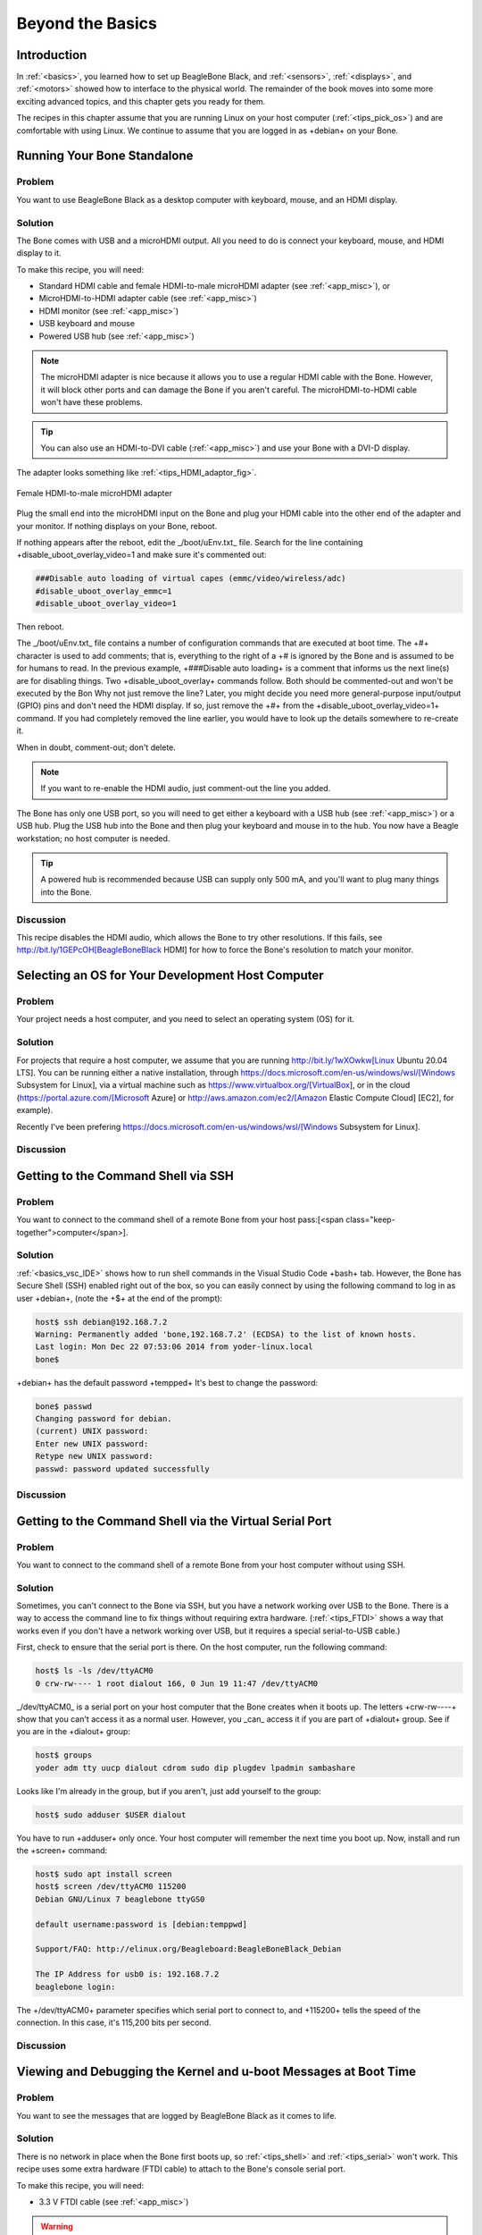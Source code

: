 .. _bone-cook-book-tips:

Beyond the Basics
##################

Introduction
---------------

In :ref:`<basics>`, you learned how to set up BeagleBone Black, and 
:ref:`<sensors>`, :ref:`<displays>`, and :ref:`<motors>` showed how to 
interface to the physical world. The remainder of the book moves into some 
more exciting advanced topics, and this chapter gets you ready for them.  

The recipes in this chapter assume that you are running Linux on your host 
computer (:ref:`<tips_pick_os>`) and are comfortable with using Linux. We 
continue to assume that you are logged in as +debian+ on your Bone.

.. _tips_hdmi:

Running Your Bone Standalone
-----------------------------

Problem
*********

You want to use BeagleBone Black as a desktop computer with keyboard, mouse, and an HDMI display.

Solution
*************

The Bone comes with USB and a microHDMI output. All you need to do is connect your keyboard, mouse, and HDMI display to it. 

To make this recipe, you will need:

* Standard HDMI cable and female HDMI-to-male microHDMI adapter (see :ref:`<app_misc>`), or
* MicroHDMI-to-HDMI adapter cable (see :ref:`<app_misc>`)
* HDMI monitor (see :ref:`<app_misc>`)
* USB keyboard and mouse
* Powered USB hub (see :ref:`<app_misc>`)

.. note:: 
   The microHDMI adapter is nice because it allows you to use a regular HDMI cable 
   with the Bone. However, it will block other ports and can damage the Bone if you 
   aren't careful. The microHDMI-to-HDMI cable won't have these problems.  

.. tip:: 
   You can also use an HDMI-to-DVI cable (:ref:`<app_misc>`) 
   and use your Bone with a DVI-D display.

The adapter looks something like :ref:`<tips_HDMI_adaptor_fig>`.

.. _tips_HDMI_adaptor_fig:


.. figure:: figures/hdmiConverter.jpg
   :align: center
   :alt: HDMI Adaptor

   Female HDMI-to-male microHDMI adapter

Plug the small end into the microHDMI input on the Bone and plug your HDMI cable into the other end of the adapter and your monitor. If nothing displays on your Bone, reboot.

If nothing appears after the reboot, edit the _/boot/uEnv.txt_ file. Search for the line containing +disable_uboot_overlay_video=1 and make sure it's commented out:

.. code-block:: bash

   ###Disable auto loading of virtual capes (emmc/video/wireless/adc)
   #disable_uboot_overlay_emmc=1
   #disable_uboot_overlay_video=1


Then reboot.

.. PRODUCTION: in the following tip, we're trying to display the hash symbol (#), all by itself, in constant width. Using +#+ produces an empty space in the build, and I don't know how to escape special characters within what should be literal strings.

.. Adding to my confusion, the # signs are dropped in the first paragraph of the tip, but not in the second, which is formatted in the same exact way.

.. Also, using ## in the code italicizes the second # and everything after it in the line, which should not happen.


The _/boot/uEnv.txt_ file contains a number of configuration commands that are executed at boot time. The +#+ character is used to add comments; that is, everything to the right of a +# is ignored by the Bone and is assumed to be for humans to read. In the previous example, +###Disable auto loading+ is a comment that informs us the next line(s) are for disabling things. Two +disable_uboot_overlay+ commands follow. Both should be commented-out and won't be executed by the Bon
Why not just remove the line?  Later, you might decide you need more general-purpose input/output (GPIO) pins and don't need the HDMI display. If so, just remove the +#+ from the +disable_uboot_overlay_video=1+ command. If you had completely removed the line earlier, you would have to look up the details somewhere to re-create it.  

When in doubt, comment-out; don't delete.

.. note:: 
   If you want to re-enable the HDMI audio, just comment-out the line you added.

The Bone has only one USB port, so you will need to get either a keyboard with a USB hub (see :ref:`<app_misc>`) or a USB hub. Plug the USB hub into the Bone and then plug your keyboard and mouse in to the hub. You now have a Beagle workstation; no host computer is needed.

.. tip:: 
   A powered hub is recommended because USB can supply only 500 mA, and you'll want to plug many things into the Bone.

Discussion
*************

This recipe disables the HDMI audio, which allows the Bone to try other resolutions. 
If this fails, see http://bit.ly/1GEPcOH[BeagleBoneBlack HDMI] for how to force the 
Bone's resolution to match your monitor.

.. _tips_pick_os:

Selecting an OS for Your Development Host Computer
---------------------------------------------------

Problem
*************

Your project needs a host computer, and you need to select an operating system (OS) for it.

Solution
*************

For projects that require a host computer, we assume that you are running 
http://bit.ly/1wXOwkw[Linux Ubuntu 20.04 LTS]. You can be running either a native installation, 
through https://docs.microsoft.com/en-us/windows/wsl/[Windows Subsystem for Linux], via a virtual 
machine such as https://www.virtualbox.org/[VirtualBox], or in the cloud (https://portal.azure.com/[Microsoft Azure] 
or http://aws.amazon.com/ec2/[Amazon Elastic Compute Cloud] [EC2], for example).

Recently I've been prefering https://docs.microsoft.com/en-us/windows/wsl/[Windows Subsystem for Linux].

Discussion
*************

.. _tips_shell:

Getting to the Command Shell via SSH
------------------------

Problem
*************

You want to connect to the command shell of a remote Bone from your host pass:[<span class="keep-together">computer</span>].

Solution
*************


:ref:`<basics_vsc_IDE>` shows how to run shell commands in the Visual Studio Code +bash+ tab. 
However, the Bone has Secure Shell (SSH) enabled right out of the box, so you can easily 
connect by using the following command to log in as user +debian+, (note the +$+ at the end of the prompt):

.. code-block:: bash

   host$ ssh debian@192.168.7.2
   Warning: Permanently added 'bone,192.168.7.2' (ECDSA) to the list of known hosts.
   Last login: Mon Dec 22 07:53:06 2014 from yoder-linux.local
   bone$ 


+debian+ has the default password +tempped+ It's best to change the password:

.. code-block:: bash

   bone$ passwd
   Changing password for debian.
   (current) UNIX password: 
   Enter new UNIX password: 
   Retype new UNIX password: 
   passwd: password updated successfully


Discussion
*************

.. _tips_serial:

Getting to the Command Shell via the Virtual Serial Port
------------------------

Problem
*************

You want to connect to the command shell of a remote Bone from your host computer without using SSH.

Solution
*************

Sometimes, you can't connect to the Bone via SSH, but you have a network working over USB to the Bone. There is a way to access the command line to fix things without requiring extra hardware. (:ref:`<tips_FTDI>` shows a way that works even if you don't have a network working over USB, but it requires a special serial-to-USB cable.)

First, check to ensure that the serial port is there. On the host computer, run the following command:

.. code-block:: bash

   host$ ls -ls /dev/ttyACM0
   0 crw-rw---- 1 root dialout 166, 0 Jun 19 11:47 /dev/ttyACM0


_/dev/ttyACM0_ is a serial port on your host computer that the Bone creates when it boots up. 
The letters +crw-rw----+ show that you can't access it as a normal user. However, you _can_ access it if you are part of +dialout+ group. See if you are in the +dialout+ group:

.. code-block:: bash

   host$ groups
   yoder adm tty uucp dialout cdrom sudo dip plugdev lpadmin sambashare

Looks like I'm already in the group, but if you aren't, just add yourself to the group:

.. code-block:: bash

   host$ sudo adduser $USER dialout


You have to run +adduser+ only once. Your host computer will remember the next time you boot up. Now, install and run the +screen+ command:

.. code-block:: bash

   host$ sudo apt install screen
   host$ screen /dev/ttyACM0 115200
   Debian GNU/Linux 7 beaglebone ttyGS0

   default username:password is [debian:temppwd]

   Support/FAQ: http://elinux.org/Beagleboard:BeagleBoneBlack_Debian

   The IP Address for usb0 is: 192.168.7.2
   beaglebone login:


The +/dev/ttyACM0+ parameter specifies which serial port to connect to, and +115200+ 
tells the speed of the connection. In this case, it's 115,200 bits per second.

Discussion
*************

.. _tips_FTDI:

Viewing and Debugging the Kernel and u-boot Messages at Boot Time
------------------------

Problem
*************

You want to see the messages that are logged by BeagleBone Black as it comes to life.

Solution
*************

There is no network in place when the Bone first boots up, so :ref:`<tips_shell>` and :ref:`<tips_serial>` won't work. This recipe uses some extra hardware (FTDI cable) to attach to the Bone's console serial port.

To make this recipe, you will need:

* 3.3 V FTDI cable (see :ref:`<app_misc>`)

.. warning:: 
   Be sure to get a 3.3 V FTDI cable (shown in :ref:`<tips_FTDIcable_fig>`), 
   because the 5 V cables won't work.

.. tip:: 
   The Bone's Serial Debug J1 connector has Pin 1 connected to ground, 
   Pin 4 to receive, and Pin 5 to transmit. The other pins are not attached.

.. _tips_FTDIcable_fig:


.. figure:: figures/FTDIcable.jpg
   :align: center
   :alt: FTDI Cable

   FTDI cable

Look for a small triangle at the end of the FTDI cable (:ref:`<tips_FTDIconnector_fig>`). 
It's often connected to the black wire. 

.. _tips_FTDIconnector_fig:


.. figure:: figures/FTDIconnector.jpg
   :align: center
   :alt: FTDI Connector

   FTDI connector

Next, look for the FTDI pins of the Bone (labeled +J1+ on the Bone), shown in 
:ref:`<tips_black_hardware_details_fig>`. They are next to the P9 header 
and begin near pin 20. There is a white dot near P9_20. 

.. _tips_black_hardware_details_fig:


.. figure:: figures/FTDIPins.png
   :align: center
   :alt: Serial Debug Pins

   FTDI pins for the FTDI connector 

Plug the FTDI connector into the FTDI pins, being sure to connect 
the _triangle_ pin on the connector to the _white dot_ pin of the +FTDI+ connector.

Now, run the following commands on your host computer:

.. code-block:: bash

   host$ ls -ls /dev/ttyUSB0
   0 crw-rw---- 1 root dialout 188, 0 Jun 19 12:43 /dev/ttyUSB0
   host$ sudo adduser $USER dialout
   host$ screen /dev/ttyUSB0 115200
   Debian GNU/Linux 7 beaglebone ttyO0

   default username:password is [debian:temppwd]

   Support/FAQ: http://elinux.org/Beagleboard:BeagleBoneBlack_Debian

   The IP Address for usb0 is: 192.168.7.2
   beaglebone login: 


.. note:: 
   Your screen might initially be blank. Press Enter 
   a couple times to see the login prompt.

Discussion
*************

Verifying You Have the Latest Version of the OS on Your Bone from the Shell
-----------------------------------------------------------------------------

Problem
*************

You are logged in to your Bone with a command prompt and want to know what version of the OS you are running.

Solution
*************

Log in to your Bone and enter the following command:

.. code-block:: bash

   bone$ cat /etc/dogtag
   BeagleBoard.org Debian Bullseye IoT Image 2022-07-01


Discussion
*************

:ref:`<basics_latest_os>` shows how to open the _ID.txt_ file to see the OS version. 
The _/etc/dogtag_ file has the same contents and is easier to find if you already 
have a command prompt. See :ref:`<basics_install_os>` if you need to update your OS.

Controlling the Bone Remotely with a VNC
------------------------

// TODO  check this

Problem
*************

You want to access the BeagleBone's graphical desktop from your host computer.

Solution
*************

Run the installed Virtual Network Computing (VNC) server:

.. code-block:: bash

   bone$ tightvncserver

   You will require a password to access your desktops.

   Password: 
   Verify:   
   Would you like to enter a view-only password (y/n)? n
   xauth: (argv):1:  bad display name "beaglebone:1" in "add" command

   New 'X' desktop is beaglebone:1

   reating default startup script /home/debian/.vnc/xstartup
   Starting applications specified in /home/debian/.vnc/xstartup
   Log file is /home/debian/.vnc/beagleboard:1.log


To connect to the Bone, you will need to run a VNC client. There are many to choose from. Remmina Remote Desktop Client is already installed on Ubuntu. Start and select the new remote desktop file button (:ref:`<tips_vnc1_fig>`).

.. _tips_vnc1_fig:


.. figure:: figures/vnc1.png
   :align: center
   :alt: Create a new remote desktop

   Creating a new remote desktop file in Remmina Remote Desktop Client

Give your connection a name, being sure to select "Remmina VNC Plugin" Also, be sure to add +:1+ after the server address, as shown in :ref:`<tips_vnc2_fig>`. This should match the +:1+ that was displayed when you started +vncserver+.

.. _tips_vnc2_fig:


.. figure:: figures/vnc2.png
   :align: center
   :alt: Configuring

   Configuring the Remmina Remote Desktop Client

Click Connect to start graphical access to your Bone, as shown in :ref:`<tips_vnc3_fig>`.

// TODO update this

.. _tips_vnc3_fig:

.. figure:: figures/vnc3.png
   :align: center
   :alt: Desktop

   The Remmina Remote Desktop Client showing the BeagleBone desktop

.. tip:: 
   You might need to resize the VNC screen on your 
   host to see the bottom menu bar on your Bone. 

.. note:: 
   You need to have X Windows installed and running for the VNC to work. 
   Here's how to install it. This needs some 250M of disk space and 19 minutes to install.

.. code-block:: bash

   bone$ bone$ sudo apt install bbb.io-xfce4-desktop
   bone$ cp /etc/bbb.io/templates/fbdev.xorg.conf /etc/X11/xorg.conf
   bone$ startxfce4
   /usr/bin/startxfce4: Starting X server
   /usr/bin/startxfce4: 122: exec: xinit: not found


Discussion
*************

Learning Typical GNU/Linux Commands
------------------------

Problem
*************

There are many powerful commands to use in Linux. How do you learn about them?

Solution
*************

:ref:`<tips_linux_commands>` lists many common Linux commands.

.. _tips_linux_commands:

Common Linux commands

.. table::

   +--------+--------------------------------+
   |Command |Action                          |
   +--------+--------------------------------+
   |pwd     |show current directory          |
   +--------+--------------------------------+
   |cd      |change current directory        |
   +--------+--------------------------------+
   |ls      |list directory contents         |
   +--------+--------------------------------+
   |chmod   |change file permissions         |
   +--------+--------------------------------+
   |chown   |change file ownership           |
   +--------+--------------------------------+
   |cp      |copy files                      |
   +--------+--------------------------------+
   |mv      |move files                      |
   +--------+--------------------------------+
   |rm      |remove files                    |
   +--------+--------------------------------+
   |mkdir   |make directory                  |
   +--------+--------------------------------+
   |rmdir   |remove directory                |
   +--------+--------------------------------+
   |cat     |dump file contents              |
   +--------+--------------------------------+
   |less    |progressively dump file         |
   +--------+--------------------------------+
   |vi      |edit file (complex)             |
   +--------+--------------------------------+
   |nano    |edit file (simple)              |
   +--------+--------------------------------+
   |head    |trim dump to top                |
   +--------+--------------------------------+
   |tail    |trim dump to bottom             |
   +--------+--------------------------------+
   |echo    |print/dump value                |
   +--------+--------------------------------+
   |env     |dump environment variables      |
   +--------+--------------------------------+
   |export  |set environment variable        |
   +--------+--------------------------------+
   |history |dump command history            |
   +--------+--------------------------------+
   |grep    |search dump for strings         |
   +--------+--------------------------------+
   |man     |get help on command             |
   +--------+--------------------------------+
   |apropos |show list of man pages          |
   +--------+--------------------------------+
   |find    |search for files                |
   +--------+--------------------------------+    
   |tar     |create/extract file archives    |
   +--------+--------------------------------+
   |gzip    |compress a file                 |
   +--------+--------------------------------+
   |gunzip  |decompress a file               |
   +--------+--------------------------------+
   |du      |show disk usage                 |
   +--------+--------------------------------+
   |df      |show disk free space            |
   +--------+--------------------------------+
   |mount   |mount disks                     |
   +--------+--------------------------------+
   |tee     |write dump to file in parallel  |
   +--------+--------------------------------+
   |hexdump |readable binary dumps           |
   +--------+--------------------------------+
   |whereis |locates binary and source files |
   +--------+--------------------------------+

Discussion
*************


.. _tips_editing_files:

Editing a Text File from the GNU/Linux Command Shell
-----------------------------------------------------

Problem
*************

You want to run an editor to change a file.

Solution
*************

The Bone comes with a number of editors. The simplest to learn is +nano+. 
Just enter the following command:

.. code-block:: bash

   bone$ nano file


You are now in nano (:ref:`<tips_nano_fig>`). You can't move around the screen 
using the mouse, so use the arrow keys. The bottom two lines of the screen 
list some useful commands. Pressing &#708;G (Ctrl-G) will display more useful 
commands. &#708;X (Ctrl-X) exits nano and gives you the option of saving the file.

.. _tips_nano_fig:


.. figure:: figures/nano.png
   :align: center
   :alt: nano

   Editing a file with nano

.. tip:: 
   By default, the file you create will be saved 
   in the directory from which you opened +nano+.

Discussion
*************


Many other text editors will run on the Bone. +vi+, +vim+, +emacs+, and  even +eclipse+ are all supported. 
See :ref:`<tips_apt>` to learn if your favorite is one of them.


.. _networking_wired:

Establishing an Ethernet-Based Internet Connection
------------------------

Problem
*************

You want to connect your Bone to the Internet using the wired network connection.

Solution
*************

Plug one end of an Ethernet patch cable into the RJ45 connector on the Bone (see :ref:`<networking_rj45>`) 
and the other end into your home hub/router. The yellow and green link lights on both ends should begin to flash.

.. _networking_rj45:


.. figure:: figures/internLED.png
   :align: center
   :alt: RJ45

   The RJ45 port on the Bone

If your router is already configured to run DHCP (Dynamical Host Configuration Protocol), 
it will automatically assign an IP address to the Bone. 

.. warning:: It might take a minute or two for your router to detect the Bone and assign the IP address.

To find the IP address, open a terminal window and run the +ip+ command:

.. code-block:: bash

   bone$ ip a
   1: lo: <LOOPBACK,UP,LOWER_UP> mtu 65536 qdisc noqueue state UNKNOWN group default qlen 1000
      link/loopback 00:00:00:00:00:00 brd 00:00:00:00:00:00
      inet 127.0.0.1/8 scope host lo
         valid_lft forever preferred_lft forever
      inet6 ::1/128 scope host 
         valid_lft forever preferred_lft forever
   2: eth0: <BROADCAST,MULTICAST,UP,LOWER_UP> mtu 1500 qdisc mq state UP group default qlen 1000
      link/ether c8:a0:30:a6:26:e8 brd ff:ff:ff:ff:ff:ff
      inet 10.0.5.144/24 brd 10.0.5.255 scope global dynamic eth0
         valid_lft 80818sec preferred_lft 80818sec
      inet6 fe80::caa0:30ff:fea6:26e8/64 scope link 
         valid_lft forever preferred_lft forever
   3: usb0: <BROADCAST,MULTICAST,UP,LOWER_UP> mtu 1500 qdisc pfifo_fast state UP group default qlen 1000
      link/ether c2:3f:44:bb:41:0f brd ff:ff:ff:ff:ff:ff
      inet 192.168.7.2/24 brd 192.168.7.255 scope global usb0
         valid_lft forever preferred_lft forever
      inet6 fe80::c03f:44ff:febb:410f/64 scope link 
         valid_lft forever preferred_lft forever
   4: usb1: <BROADCAST,MULTICAST,UP,LOWER_UP> mtu 1500 qdisc pfifo_fast state UP group default qlen 1000
      link/ether 76:7e:49:46:1b:78 brd ff:ff:ff:ff:ff:ff
      inet 192.168.6.2/24 brd 192.168.6.255 scope global usb1
         valid_lft forever preferred_lft forever
      inet6 fe80::747e:49ff:fe46:1b78/64 scope link 
         valid_lft forever preferred_lft forever
   5: can0: <NOARP,ECHO> mtu 16 qdisc noop state DOWN group default qlen 10
      link/can 
   6: can1: <NOARP,ECHO> mtu 16 qdisc noop state DOWN group default qlen 10
      link/can


My Bone is connected to the Internet in two ways: via the RJ45 connection (+eth0+) and via the USB cable (+usb0+). 
The +inet+ field shows that my Internet address is +10.0.5.144+ for the RJ45 connector.

On my university campus, you must register your MAC address before any device will work on the network. 
The +HWaddr+ field gives the MAC address. For +eth0+, it's +c8:a0:30:a6:26:e8+.  

The IP address of your Bone can change. If it's been assigned by DHCP, it can change at any time. 
The MAC address, however, never changes;  it is assigned to your ethernet device when it's manufactured.

.. warning:: 
   When a Bone is connected to some networks it becomes visible to the _world_. If you don't secure your Bone, 
   the world will soon find it. See :ref:`<tips_passwords>` and :ref:`<tips_firewall

On many home networks, you will be behind a firewall and won't be as visible.

Discussion
*************

.. _networking_wireless:

Establishing a WiFi-Based Internet Connection
------------------------

Problem
*************

You want BeagleBone Black to talk to the Internet using a USB wireless adapter.

Solution
*************


.. tip:: For the correct instructions for the image you are using, go to
httporum.beagleboard.org/tag/latest-images[latest-images] and click on the image you are using.  

I'm running Debian 11.x (Bullseye), the middle one.

.. _tips_latest-images_fig:


.. figure:: figures/latest-images.png
   :align: center
   :alt: Latest Image Page

   Latested Beagle Images

Scroll to the top of the page and you'll see instructions on setting up Wifi. The instructions here are based on using +networkctl+

.. _tips_networkfig:


.. figure:: figures/network.png
   :align: center
   :alt: Network Setup Instructions

   Instructions for setting up your network.

// TODO is this up to date?
Several WiFi adapters work with the Bone. Check http://bit.ly/1EbEwUo[WiFi Adapters] for the latest list.

To make this recipe, you will need:

* USB Wifi adapter (see :ref:`<app_misc>`)
* 5 V external power supply (see :ref:`<app_misc>`)

.. warning:: 
   Most adapters need at least 1 A of current to run, and USB supplies only 0.5 A, so be sure to use an 
   external power supply. Otherwise, you will experience erratic behavior and random crashes.

First, plug in the WiFi adapter and the 5 V external power supply and reboot.

Then run +lsusb+ to ensure that your Bone found the adapter:

.. code-block:: bash

   bone$ lsusb
   Bus 001 Device 002: ID 0bda:8176 Realtek Semiconductor Corp. RTL8188CUS 802.11n 
   WLAN Adapter
   Bus 001 Device 001: ID 1d6b:0002 Linux Foundation 2.0 root hub
   Bus 002 Device 001: ID 1d6b:0002 Linux Foundation 2.0 root hub


.. note:: There is a well-known bug in the Bone's 3.8 kernel series that prevents USB devices from being discovered when hot-plugged, which is why you should reboot. Newer kernels should address this issue.


// TODO  update

Next, run +networkctl+ to find your adapter's name.  Mine is called +wlan0+, but you might see other names, such as +ra0+.

.. code-block:: bash

   bone$ networkctl
   IDX LINK    TYPE     OPERATIONAL SETUP
   1 lo      loopback carrier     unmanaged
   2 eth0    ether    no-carrier  configuring
   3 usb0    gadget   routable    configured 
   4 usb1    gadget   routable    configured 
   5 can0    can      off         unmanaged
   6 can1    can      off         unmanaged
   7 wlan0   wlan     routable    configured 
   8 SoftAp0 wlan     routable    configured 

   8 links listed.


If no name appears, try +ip a+:

.. code-block:: bash

   bone$ ip a
   ...
   2: eth0: <NO-CARRIER,BROADCAST,MULTICAST,UP> mtu 1500 qdisc pfifo_fast state DOWN group default qlen 1000
      link/ether c8:a0:30:a6:26:e8 brd ff:ff:ff:ff:ff:ff
   3: usb0: <BROADCAST,MULTICAST,UP,LOWER_UP> mtu 1500 qdisc pfifo_fast state UP group default qlen 1000
      link/ether c2:3f:44:bb:41:0f brd ff:ff:ff:ff:ff:ff
      inet 192.168.7.2/24 brd 192.168.7.255 scope global usb0
         valid_lft forever preferred_lft forever
      inet6 fe80::c03f:44ff:febb:410f/64 scope link 
         valid_lft forever preferred_lft forever
   ...
   7: wlan0: <BROADCAST,MULTICAST,UP,LOWER_UP> mtu 1500 qdisc mq state UP group default qlen 1000
      link/ether 64:69:4e:7e:5c:e4 brd ff:ff:ff:ff:ff:ff
      inet 10.0.7.21/24 brd 10.0.7.255 scope global dynamic wlan0
         valid_lft 85166sec preferred_lft 85166sec
      inet6 fe80::6669:4eff:fe7e:5ce4/64 scope link 
         valid_lft forever preferred_lft forever


   Next edit the configuration file +/etc/wpa_supplicant/wpa_supplicant-wlan0.conf+.

.. code-block:: bash

   bone$ sudo nano /etc/wpa_supplicant/wpa_supplicant-wlan0.conf


In the file you'll see:

.. code-block:: bash

   ctrl_interface=DIR=/run/wpa_supplicant GROUP=netdev
   update_config=1
   #country=US

   network={
   	ssid="Your SSID"
   	psk="Your Password"
   }


Change the +ssid+ and +psk+ enteries for your network. Save your file, then run:

.. code-block:: bash

   bone$ sudo systemctl restart systemd-networkd
   bone$  ip a
   bone$ ping -c2 google.com
   PING google.com (142.250.191.206) 56(84) bytes of data.
   64 bytes from ord38s31-in-f14.1e100.net (142.250.191.206): icmp_seq=1 ttl=115 time=19.5 ms
   64 bytes from ord38s31-in-f14.1e100.net (142.250.191.206): icmp_seq=2 ttl=115 time=19.4 ms

   --- google.com ping statistics ---
   2 packets transmitted, 2 received, 0% packet loss, time 1001ms
   rtt min/avg/max/mdev = 19.387/19.450/19.513/0.063 ms


+wlan0+ should now have an ip address and you should be on the network. If not, try rebooting.

Discussion
*************



.. _networking_usb:

Sharing the Host's Internet Connection over USB
------------------------

// TODO  Test this

Problem
*************

Your host computer is connected to the Bone via the USB cable, and you want to run the network between the two.

Solution
*************

:ref:`<networking_wired>` shows how to connect BeagleBone Black to the Internet via the RJ45 Ethernet connector. 
This recipe shows a way to connect without using the RJ45 pass:[<span class="keep-together">connector</span>].

A network is automatically running between the Bone and the host computer at boot time using the USB. The host's 
IP address is +192.168.7.1+ and the Bone's is +192.168.7.2+.  Although your Bone is talking to your host, it can't 
reach the Internet in general, nor can the Internet reach it. On one hand, this is good, because those who are up to 
no good can't access your Bone. On the other hand, your Bone can't reach the rest of the world.

Letting your bone see the world: setting up IP masquerading

You need to set up IP masquerading on your host and configure your Bone to use it. Here is a solution that works 
with a host computer running Linux. Add the code in :ref:`<tips_ipmasq_code>` to a 
file called _ipMasquerade.sh_ on your host computer.

.. _tips_ipmasq_code:

Code for IP Masquerading (ipMasquerade.sh)

.. code-block:: JavaScript

   include::code/ipMasquerade.sh[IP masquerade]


Then, on your host, run the following commands:

.. code-block:: bash

   host$ chmod +x ipMasquerade.sh
   host$ ./ipMasquerade.sh eth0


This will direct your host to take requests from the Bone and send them to +eth0+. 
If your host is using a wireless connection, change +eth0+ to +wlan0+.

Now let's set up your host to instruct the Bone what to do. Add the code 
in :ref:`<tips_setDNS>` to _setDNS.sh_ on your host computer.

.. _tips_setDNS:

Code for setting the DNS on the Bone (setDNS.sh)

.. code-block:: JavaScript

   include::code/setDNS.sh[Set DNS]


Then, on your host, run the following commands:

.. code-block:: bash

   host$ chmod +x setDNS.sh
   host$ ./setDNS.sh
   host$ ssh -X root@192.168.7.2
   bone$ ping -c2 google.com
   PING google.com (216.58.216.96) 56(84) bytes of data.
   64 bytes from ord30s22....net (216.58.216.96): icmp_req=1 ttl=55 time=7.49 ms
   64 bytes from ord30s22....net (216.58.216.96): icmp_req=2 ttl=55 time=7.62 ms

   --- google.com ping statistics ---
   2 packets transmitted, 2 received, 0% packet loss, time 1002ms
   rtt min/avg/max/mdev = 7.496/7.559/7.623/0.107 ms


This will look up what Domain Name System (DNS) servers your host is using and copy 
them to the right place on the Bone.  The +ping+ command is a quick way to verify your connection.

Letting the world see your bone: setting up port forwarding

Now your Bone can access the world via the USB port and your host computer, but
what if you have a web server on your Bone that you want to access from the world?
The solution is to use _port forwarding_ from your host. 
Web servers typically listen to port +80+. First, look up the IP address of your host:
// TODO  switch to ip address

.. code-block:: bash

   host$ ifconfig
   eth0      Link encap:Ethernet  HWaddr 00:e0:4e:00:22:51  
             inet addr:137.112.41.35  Bcast:137.112.41.255  Mask:255.255.255.0
             inet6 addr: fe80::2e0:4eff:fe00:2251/64 Scope:Link
             UP BROADCAST RUNNING MULTICAST  MTU:1500  Metric:1
             RX packets:5371019 errors:0 dropped:0 overruns:0 frame:0
             TX packets:4720856 errors:0 dropped:0 overruns:0 carrier:0
            collisions:0 txqueuelen:1000 
            RX bytes:1667916614 (1.6 GB)  TX bytes:597909671 (597.9 MB)

   eth1      Link encap:Ethernet  HWaddr 00:1d:60:40:58:e6   
   ...


It's the number following +inet addr:+, which in my case is +137.112.41.35+. 

.. tip:: 
   If you are on a wireless network, find the IP address associated with +wlan0+.

Then run the following, using your host's IP address:

//  TODO check this iptables, convert to ufw

.. code-block:: bash

   host$ sudo iptables -t nat -A PREROUTING -p tcp -s 0/0 \
        -d 137.112.41.35 --dport 1080 -j DNAT --to 192.168.7.2:80


Now browse to your host computer at port +1080+. That is, if your host's IP address 
is +123.456.789.0+, enter +123.456.789.0:1080+. The +:1080+ specifies what port number to 
use. The request will be forwarded to the server on your Bone listening to port +80+. 
(I used +1080+ here, in case your host is running a web server of its own on port +80+.)

Discussion
*************


.. _tips_firewall:

Setting Up a Firewall
------------------------

Problem
*************

You have put your Bone on the network and want to limit which IP addresses can access it.

Solution
*************

https://www.howtogeek.com/[How-To Geek] has a great posting on how do use +ufw+, the "uncomplicated firewall". 
Check out https://www.howtogeek.com/devops/how-to-secure-your-linux-server-with-a-ufw-firewall/[How to Secure Your Linux Server with a UFW Firewall]. 
I'll summarize the initial setup here.

First install and check the status:

.. code-block:: bash

   bone$ sudo apt install ufw
   bone$ sudo ufw status
   Status: inactive


Now turn off everything coming in and leave on all outgoing.  Note, this won't take effect until +ufw+ is enabled.

.. code-block:: bash

   bone$ sudo ufw default deny incoming
   bone$ sudo ufw default allow outgoing


Don't enable yet, make sure +ssh+ still has access

.. code-block:: bash

   bone$ sudo ufw allow 22


Just to be sure, you can install +nmap+ on your host computer to see what ports are currently open.

.. code-block:: bash

   host$ sudo apt update
   host$ sudo apt install nmap
   host$ nmap 192.168.7.2
   Starting Nmap 7.80 ( https://nmap.org ) at 2022-07-09 13:37 EDT
   Nmap scan report for bone (192.168.7.2)
   Host is up (0.014s latency).
   Not shown: 997 closed ports
   PORT     STATE SERVICE
   22/tcp   open  ssh
   80/tcp   open  http
   3000/tcp open  ppp

Nmap done: 1 IP address (1 host up) scanned in 0.19 seconds

Currently there are three ports visible:  22, 80 and 3000(visual studio code) Now turn on the firewal and see what happends.

.. code-block:: bash

   bone$ sudo ufw enable
   Command may disrupt existing ssh connections. Proceed with operation (y|n)? y
   Firewall is active and enabled on system startup


   host$ nmap 192.168.7.2
   Starting Nmap 7.80 ( https://nmap.org ) at 2022-07-09 13:37 EDT
   Nmap scan report for bone (192.168.7.2)
   Host is up (0.014s latency).
   Not shown: 999 closed ports
   PORT     STATE SERVICE
   22/tcp   open  ssh

Nmap done: 1 IP address (1 host up) scanned in 0.19 seconds


Only port 22 (ssh) is accessable now.  

The firewall will remain on, even after a reboot. Disable it now if you don't want it on.

.. code-block:: bash

   bone$ sudo ufw disable
   Firewall stopped and disabled on system startup


See the How-To Geek article for more examples.

Discussion
*************

.. _tips_apt:

Installing Additional Packages from the Debian Package Feed
-------------------------------------------------------------

Problem
*************

You want to do more cool things with your BeagleBone by installing more programs.

Solution
*************

.. warning:: 
   Your Bone needs to be on the network for this to work. See :ref:`<networking_wired>`, 
   :ref:`<networking_wireless>`, or :ref:`<networking_usb>`.

The easiest way to install more software is to use +apt+:

.. code-block:: bash

   bone$ sudo apt update
   bone$ sudo apt install "name of software"


A +sudo+ is necessary since you aren't running as +root+. The first command downloads 
package lists from various repositories and updates them to get information on the 
newest versions of packages and their dependencies. (You need to run it only once a week or so.) 
The second command fetches the software and installs it and all packages it depends on. 

How do you find out what software you can install?  Try running this:

.. code-block:: bash

   bone$ apt-cache pkgnames | sort > /tmp/list
   bone$ wc /tmp/list
      67303   67303 1348342 /tmp/list
   bone$ less /tmp/list


The first command lists all the packages that +apt+ knows about and sorts them and stores 
them in _/tmp/list_. The second command shows why you want to put the list in a file. 
The +wc+ command counts the number of lines, words, and characters in a file. In our case, 
there are over 67,000 packages from which we can choose! The +less+ command displays the sorted 
list, one page at a time. Press the space bar to go to the next page. Press Q to quit.  

Suppose that you would like to install an online dictionary (+dict+). Just run the following command:

.. code-block:: bash

   bone$ sudo apt install dict


Now you can run +dict+. 

Discussion
*************

.. _tips_apt_remove:

Removing Packages Installed with apt
-------------------------------------

Problem
*************

You've been playing around and installing all sorts of things with +apt+ and now you want to clean things up a bit.

Solution
*************

+apt+ has a +remove+ option, so you can run the following command:

.. code-block:: bash

   bone$ sudo apt remove dict
   Reading package lists... Done
   Building dependency tree       
   Reading state information... Done
   The following packages were automatically installed and are no longer required:
   libmaa3 librecode0 recode
   Use 'apt autoremove' to remove them.
   The following packages will be REMOVED:
   dict
   0 upgraded, 0 newly installed, 1 to remove and 27 not upgraded.
   After this operation, 164 kB disk space will be freed.
   Do you want to continue [Y/n]? y


Discussion
*************


Copying Files Between the Onboard Flash and the MicroSD Card
---------------------------------------------------------------

Problem
*************

You want to move files between the onboard flash and the microSD card.

Solution
*************

If you booted from the microSD card, run the following command:

.. code-block:: bash

   bone$ df -h
   Filesystem      Size  Used Avail Use% Mounted on
   rootfs          7.2G  2.0G  4.9G  29% /
   udev             10M     0   10M   0% /dev
   tmpfs           100M  1.9M   98M   2% /run
   /dev/mmcblk0p2  7.2G  2.0G  4.9G  29% /
   tmpfs           249M     0  249M   0% /dev/shm
   tmpfs           249M     0  249M   0% /sys/fs/cgroup
   tmpfs           5.0M     0  5.0M   0% /run/lock
   tmpfs           100M     0  100M   0% /run/user
   bone$ ls /dev/mmcblk*
   /dev/mmcblk0    /dev/mmcblk0p2  /dev/mmcblk1boot0  /dev/mmcblk1p1
   /dev/mmcblk0p1  /dev/mmcblk1    /dev/mmcblk1boot1


The +df+ command shows what partitions are already mounted. 
The line +/dev/mmcblk0p2  7.2G  2.0G  4.9G  29% /+ shows that +mmcblk0+ partition +p2+ 
is mounted as +/+, the root file system. The general rule is that the media you're booted from 
(either the onboard flash or the microSD card) will appear as +mmcblk0+. 
The second partition (+p2+) is the root of the file system. 

The +ls+ command shows what devices are available to mount. Because +mmcblk0+ is already mounted, 
+/dev/mmcblk1p1+ must be the other media that we need to mount. Run the following commands to mount it:

// TODO update

.. code-block:: bash

   bone$ cd /mnt
   bone$ sudo mkdir onboard
   bone$ ls onboard
   bone$ sudo mount /dev/mmcblk1p1 onboard/
   bone$ ls onboard
   bin   etc     lib         mnt           proc  sbin     sys  var
   boot  home    lost+found  nfs-uEnv.txt  root  selinux  tmp
   dev   ID.txt  media       opt           run   srv      usr


The +cd+ command takes us to a place in the file system where files are commonly mounted. 
The +mkdir+ command creates a new directory (_onboard_) to be a mount point. The +ls+ 
command shows there is nothing in _onboard_. The +mount+ command makes the contents of 
the onboard flash accessible. The next +ls+ shows there now are files in _onboard_. 
These are the contents of the onboard flash, which can be copied to and from like any other file.

Discussion
*************

This same process should also work if you have booted from the onboard flash. When you are done with the onboard flash, you can unmount it by using this command:

.. code-block:: bash

   bone$ sudo umount /mnt/onboard


Freeing Space on the Onboard Flash or MicroSD Card
----------------------------------------------------

Problem
*************

You are starting to run out of room on your microSD card (or onboard flash) and 
have removed several packages you had previously installed (:ref:`<tips_apt_remove>`), 
ut you still need to free up more space.

Solution 
*************


To free up space, you can remove preinstalled packages or discover big files to remove.

Removing preinstalled packages


You might not need a few things that come preinstalled in the Debian image, including such things as OpenCV, the Chromium web browser, and some documentation. 

.. note:: 
   The Chromium web browser is the open source version of Google's Chrome web browser. 
   Unless you are using the Bone as a desktop computer, you can probably remove it.


Here's how you can remove these:

.. code-block:: bash

   bone$ sudo apt remove bb-node-red-installer (171M)
   bone$ sudo apt autoremove
   bone$ sudo -rf /usr/share/doc               (116M)
   bone$ sudo -rf /usr/share/man               (19M)


Discovering big files


The +du+ (disk usage) command offers a quick way to discover big files:

.. code-block:: bash

   bone$ sudo du -shx /*
   12M	/bin
   160M	/boot
   0	/dev
   23M	/etc
   835M	/home
   4.0K	/ID.txt
   591M	/lib
   16K	/lost+found
   4.0K	/media
   8.0K	/mnt
   664M	/opt
   du: cannot access '/proc/1454/task/1454/fd/4': No such file or directory
   du: cannot access '/proc/1454/task/1454/fdinfo/4': No such file or directory
   du: cannot access '/proc/1454/fd/3': No such file or directory
   du: cannot access '/proc/1454/fdinfo/3': No such file or directory
   0	/proc
   1.4M	/root
   1.4M	/run
   13M	/sbin
   4.0K	/srv
   0	/sys
   48K	/tmp
   1.6G	/usr
   1.9G	/var


If you booted from the microSD card, +du+ lists the usage of the microSD. 
If you booted from the onboard flash, it lists the onboard flash usage.

The +-s+ option summarizes the results rather than displaying every file. +-h+ prints 
it in _human_ form--that is, using +M+ and +K+ postfixes rather than showing lots of digits. 
The +/*+ specifies to run it on everything in the top-level directory. It looks like a couple 
of things disappeared while the command was running and thus produced some error messages.

.. tip:: For more help, try +du --help+.

The _/var_ directory appears to be the biggest user of space at 1.9 GB. You can then run the 
following command to see what's taking up the space in _/var_:

.. code-block:: bash

   bone$ sudo du -sh /usr/*
   4.0K	/var/backups
   76M	/var/cache
   93M	/var/lib
   4.0K	/var/local
   0	/var/lock
   751M	/var/log
   4.0K	/var/mail
   4.0K	/var/opt
   0	/var/run
   16K	/var/spool
   987M	/var/swap
   28K	/var/tmp
   16K	/var/www


A more interactive way to explore your disk usage is by installing +ncdu+ (ncurses disk usage):

.. code-block:: bash

   bone$ sudo apt install ncdu
   bone$ ncdu /


After a moment, you'll see the following:

.. code-block:: bash

   ncdu 1.15.1 ~ Use the arrow keys to navigate, press ? for help          
   --- / ------------------------------------------------------------------
   .   1.9 GiB [##########] /var                                           
       1.5 GiB [########  ] /usr
     835.0 MiB [####      ] /home
     663.5 MiB [###       ] /opt
     590.9 MiB [###       ] /lib
     159.0 MiB [          ] /boot
   .  22.8 MiB [          ] /etc
      12.5 MiB [          ] /sbin
      11.1 MiB [          ] /bin
   .   1.4 MiB [          ] /run
   .  40.0 KiB [          ] /tmp
   !  16.0 KiB [          ] /lost+found
       8.0 KiB [          ] /mnt
   e   4.0 KiB [          ] /srv
   !   4.0 KiB [          ] /root
   e   4.0 KiB [          ] /media
       4.0 KiB [          ]  ID.txt
   .   0.0   B [          ] /sys
   .   0.0   B [          ] /proc
       0.0   B [          ] /dev

   Total disk usage:   5.6 GiB  Apparent size:   5.5 GiB  Items: 206148

+ncdu+ is a character-based graphics interface to +du+.  You can now use your arrow 
keys to navigate the file structure to discover where the big unused files are. Press ? for help.

.. warning:: Be careful not to press the D key, because it's used to delete a file or directory.

Discussion
*************

.. _misc_libsoc:

Using C to Interact with the Physical World
--------------------------------------------

Problem
*************

You want to use C on the Bone to talk to the world.

Solution
*************

The C solution isn't as simple as the JavaScript or Python solution, but it does work 
and is much faster.  The approach is the same, write to the +/sys/class/gpio+ files.

.. _misc_c_blink:

Use C to blink an LED (blinkLED.c)

.. code-block:: bash

   include::code/blinkLED.c[]

Here, as with JavaScript and Python, the gpio pins are refered to by the Linux gpio number. 
:ref:`<tips_cape_headers_digital>` shows how the P8 and P9 Headers numbers map to the gpio number. 
For this example P9_14 is used, which the table shows in gpio 50.

.. _tips_cape_headers_digital:

.. figure:: figures/cape-headers-digital.png
   :align: center
   :alt: cape headers digital

   Mapping from header pin to internal GPIO number

Compile and run the code:

.. code-block:: bash

   bone$ gcc -o blinkLED blinkLED.c 
   bone$ ./blinkLED
   ^C


Hit ^C to stop the blinking.

Discussion
*************

